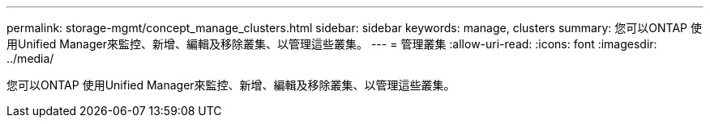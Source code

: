 ---
permalink: storage-mgmt/concept_manage_clusters.html 
sidebar: sidebar 
keywords: manage, clusters 
summary: 您可以ONTAP 使用Unified Manager來監控、新增、編輯及移除叢集、以管理這些叢集。 
---
= 管理叢集
:allow-uri-read: 
:icons: font
:imagesdir: ../media/


[role="lead"]
您可以ONTAP 使用Unified Manager來監控、新增、編輯及移除叢集、以管理這些叢集。
